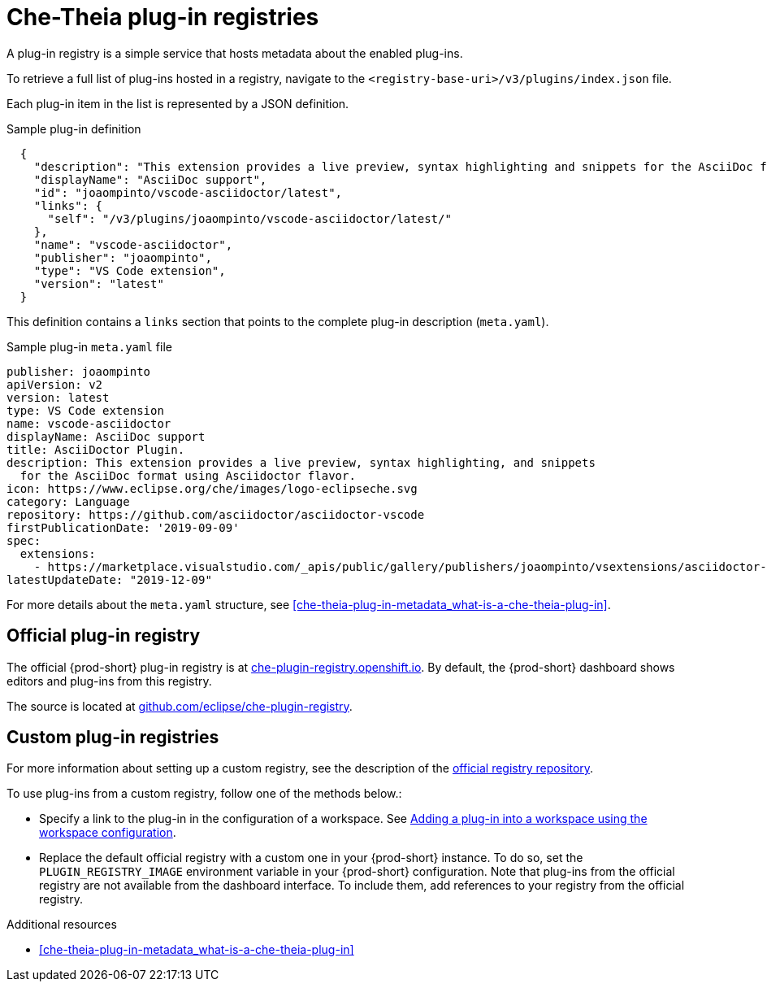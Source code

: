 // Module included in the following assemblies:
//
// publishing-che-theia-plug-ins

[id="che-theia-plug-in-registries_{context}"]
= Che-Theia plug-in registries

A plug-in registry is a simple service that hosts metadata about the enabled plug-ins.

To retrieve a full list of plug-ins hosted in a registry, navigate to the `<registry-base-uri>/v3/plugins/index.json` file.

Each plug-in item in the list is represented by a JSON definition.

.Sample plug-in definition
[source,json]
----
  {
    "description": "This extension provides a live preview, syntax highlighting and snippets for the AsciiDoc format using Asciidoctor flavor.",
    "displayName": "AsciiDoc support",
    "id": "joaompinto/vscode-asciidoctor/latest",
    "links": {
      "self": "/v3/plugins/joaompinto/vscode-asciidoctor/latest/" 
    },
    "name": "vscode-asciidoctor",
    "publisher": "joaompinto",
    "type": "VS Code extension",
    "version": "latest"
  }
----

This definition contains a `links` section that points to the complete plug-in description (`meta.yaml`).

.Sample plug-in `meta.yaml` file
[source,yaml]
----
publisher: joaompinto
apiVersion: v2
version: latest
type: VS Code extension
name: vscode-asciidoctor
displayName: AsciiDoc support
title: AsciiDoctor Plugin.
description: This extension provides a live preview, syntax highlighting, and snippets
  for the AsciiDoc format using Asciidoctor flavor.
icon: https://www.eclipse.org/che/images/logo-eclipseche.svg
category: Language
repository: https://github.com/asciidoctor/asciidoctor-vscode
firstPublicationDate: '2019-09-09'
spec:
  extensions:
    - https://marketplace.visualstudio.com/_apis/public/gallery/publishers/joaompinto/vsextensions/asciidoctor-vscode/2.7.6/vspackage
latestUpdateDate: "2019-12-09"
----

For more details about the `meta.yaml` structure, see xref:che-theia-plug-in-metadata_what-is-a-che-theia-plug-in[].


[id="official-plug-in-registry_{context}"]
== Official plug-in registry

The official {prod-short} plug-in registry is at link:https://che-plugin-registry.openshift.io[che-plugin-registry.openshift.io]. By default, the {prod-short} dashboard shows editors and plug-ins from this registry.

The source is located at link:https://github.com/eclipse/che-plugin-registry[github.com/eclipse/che-plugin-registry].


[id="custom-plug-in-registries_{context}"]
== Custom plug-in registries

For more information about setting up a custom registry, see the description of the link:https://github.com/eclipse/che-plugin-registry[official registry repository].

To use plug-ins from a custom registry, follow one of the methods below.:

* Specify a link to the plug-in in the configuration of a workspace. See xref:adding-a-plug-in-by-configuring-a-workspace_publishing-che-theia-plug-ins[Adding a plug-in into a workspace using the workspace configuration].

* Replace the default official registry with a custom one in your {prod-short} instance. To do so, set the `PLUGIN_REGISTRY_IMAGE` environment variable in your {prod-short} configuration. Note that plug-ins from the official registry are not available from the dashboard interface. To include them, add references to your registry from the official registry.

.Additional resources

* xref:che-theia-plug-in-metadata_what-is-a-che-theia-plug-in[]
